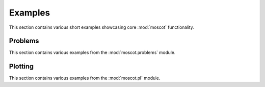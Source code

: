 Examples
========
This section contains various short examples showcasing core :mod:`moscot` functionality.

Problems
--------
This section contains various examples from the :mod:`moscot.problems` module.

.. nbgallery::
    :glob: 

    auto_examples/problems


Plotting
--------
This section contains various examples from the :mod:`moscot.pl` module.

.. nbgallery::
    :glob:

    auto_examples/plotting

